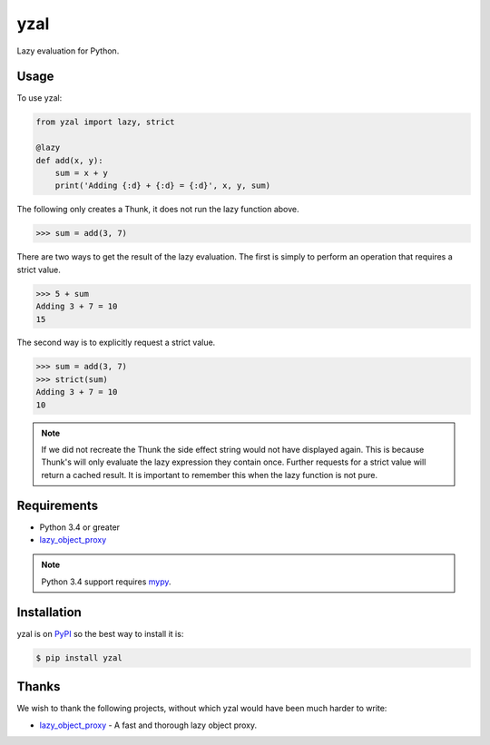 yzal
====

Lazy evaluation for Python.

|build-status|
|coverage-status|

|version|
|supported-implementations|
|supported-versions|
|wheel|




Usage
-----

To use yzal:

.. code-block:: python

    from yzal import lazy, strict

    @lazy
    def add(x, y):
        sum = x + y
        print('Adding {:d} + {:d} = {:d}', x, y, sum)

The following only creates a Thunk, it does not run the lazy function above.

.. code-block:: python

    >>> sum = add(3, 7)

There are two ways to get the result of the lazy evaluation.  The first is
simply to perform an operation that requires a strict value.

.. code-block:: python

    >>> 5 + sum
    Adding 3 + 7 = 10
    15

The second way is to explicitly request a strict value.

.. code-block:: python

    >>> sum = add(3, 7)
    >>> strict(sum)
    Adding 3 + 7 = 10
    10

.. note::

    If we did not recreate the Thunk the side effect string would not have
    displayed again.  This is because Thunk's will only evaluate the lazy
    expression they contain once.  Further requests for a strict value will
    return a cached result.  It is important to remember this when the lazy
    function is not pure.


Requirements
------------

* Python 3.4 or greater
* lazy_object_proxy_

.. note::

    Python 3.4 support requires mypy_.


Installation
------------

yzal is on PyPI_ so the best way to install it is:

.. code-block:: text

    $ pip install yzal


Thanks
------

We wish to thank the following projects, without which yzal would have been
much harder to write:

* lazy_object_proxy_ - A fast and thorough lazy object proxy.


.. _lazy_object_proxy: https://python-lazy-object-proxy.readthedocs.io/en/latest/
.. _mypy: http://mypy-lang.org/
.. _PyPI: https://pypi.org/

.. |build-status| image:: https://travis-ci.com/ccarocean/yzal.svg?branch=master&style=flat
   :target: https://travis-ci.com/ccarocean/yzal
   :alt: Build status

.. |coverage-status| image:: http://codecov.io/gh/ccarocean/yzal/coverage.svg?branch=master
   :target: http://codecov.io/gh/ccarocean/yzal?branch=master
   :alt: Test coverage

.. |version| image:: https://img.shields.io/pypi/v/yzal.svg
    :alt: PyPI Package latest release
    :target: https://pypi.python.org/pypi/yzal

.. |wheel| image:: https://img.shields.io/pypi/wheel/yzal.svg
    :alt: PyPI Wheel
    :target: https://pypi.python.org/pypi/yzal

.. |supported-versions| image:: https://img.shields.io/pypi/pyversions/yzal.svg
    :alt: Supported versions
    :target: https://pypi.python.org/pypi/yzal

.. |supported-implementations| image:: https://img.shields.io/pypi/implementation/yzal.svg
    :alt: Supported implementations
    :target: https://pypi.python.org/pypi/yzal

